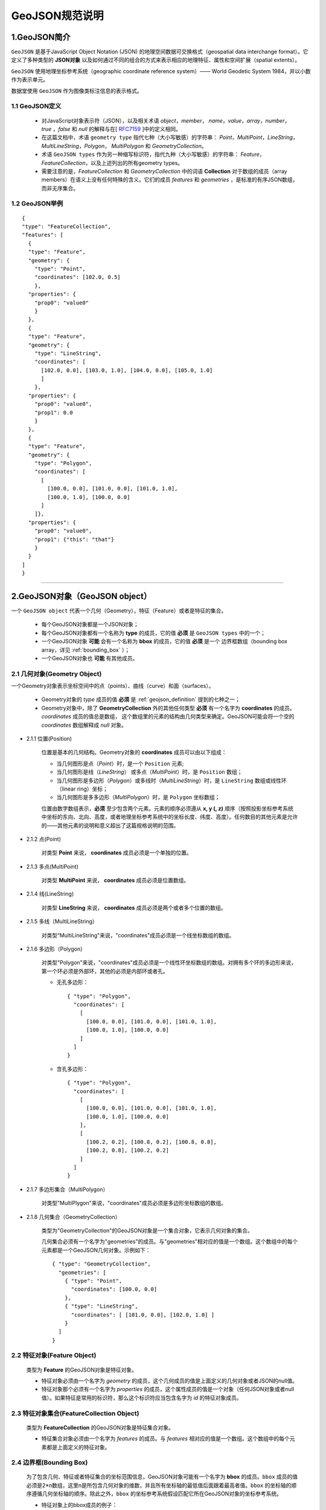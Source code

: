 .. spec_geojson:

================
GeoJSON规范说明
================

.. _intro:

1.GeoJSON简介
=============

``GeoJSON`` 是基于JavaScript Object Notation (JSON) 的地理空间数据可交换格式（geospatial data interchange format）。它定义了多种类型的 **JSON对象** 以及如何通过不同的组合的方式来表示相应的地理特征、属性和空间扩展（spatial extents）。

``GeoJSON`` 使用地理坐标参考系统（geographic coordinate reference system）—— World Geodetic System 1984，并以小数作为表示单元。

数据堂使用 ``GeoJSON`` 作为图像类标注信息的表示格式。


.. _geojson_definition:

1.1 GeoJSON定义
------------------

  - 对JavaScript对象表示符（JSON），以及相关术语 `object`，`member`，
    `name`，`value`，`array`，`number`，`true` ，`false` 和 `null`
    的解释与在[ RFC7159_ ]中的定义相同。

  - 在这篇文档中，术语 ``geometry type`` 指代七种（大小写敏感）的字符串：
    `Point`，`MultiPoint`，`LineString`，`MultiLineString`，`Polygon`，
    `MultiPolygon` 和 `GeometryCollection`。

  - 术语 ``GeoJSON types`` 作为另一种缩写标识符，指代九种（大小写敏感）的字符串：
    `Feature`，`FeatureCollection`，以及上述列出的所有geometry types。

  - 需要注意的是，`FeatureCollection` 和 `GeometryCollection` 中的词语 **Collection**
    对于数组的成员（array members）在语义上没有任何特殊的含义。它们的成员 `features`
    和 `geometries` ，是标准的有序JSON数组，而非无序集合。


1.2 GeoJSON举例
------------------

::

    {
    "type": "FeatureCollection",
    "features": [
      {
      "type": "Feature",
      "geometry": {
        "type": "Point",
        "coordinates": [102.0, 0.5]
        },
      "properties": {
        "prop0": "value0"
        }
      },
      {
      "type": "Feature",
      "geometry": {
        "type": "LineString",
        "coordinates": [
          [102.0, 0.0], [103.0, 1.0], [104.0, 0.0], [105.0, 1.0]
          ]
        },
      "properties": {
        "prop0": "value0",
        "prop1": 0.0
        }
      },
      {
      "type": "Feature",
      "geometry": {
        "type": "Polygon",
        "coordinates": [
          [
            [100.0, 0.0], [101.0, 0.0], [101.0, 1.0],
            [100.0, 1.0], [100.0, 0.0]
          ]
        ]},
      "properties": {
        "prop0": "value0",
        "prop1": {"this": "that"}
        }
      }
    ]
    }


-----------------------------------------

.. _geojson_object:

2.GeoJSON对象（GeoJSON object）
=================================

一个 ``GeoJSON object`` 代表一个几何（Geometry），特征（Feature）或者是特征的集合。

  - 每个GeoJSON对象都是一个JSON对象；

  - 每个GeoJSON对象都有一个名称为 **type** 的成员，它的值 **必须** 是 ``GeoJSON types``
    中的一个；

  - 一个GeoJSON对象 **可能** 会有一个名称为 **bbox** 的成员，它的值 **必须** 是一个
    边界框数组（bounding box array，详见 :ref:`bounding_box` ）；

  - 一个GeoJSON对象也 **可能** 有其他成员。


.. _geometry_object:

2.1 几何对象(Geometry Object)
---------------------------------

一个Geometry对象表示坐标空间中的点（points）、曲线（curve）和面（surfaces）。

  - Geometry对象的 `type` 成员的值 **必须** 是 :ref:`geojson_definition` 提到的七种之一；

  - Geometry对象中，除了 **GeometryCollection** 外的其他任何类型 **必须**
    有一个名字为 **coordinates** 的成员。 `coordinates` 成员的值总是数组，
    这个数组里的元素的结构由几何类型来确定。GeoJSON可能会将一个空的 `coordinates`
    数组解释成 `null` 对象。

- 2.1.1 位置(Position)

    位置是基本的几何结构。Geometry对象的 **coordinates** 成员可以由以下组成：

    - 当几何图形是点（`Point`）时，是一个 ``Position`` 元素;

    - 当几何图形是线（`LineString`） 或多点（`MultiPoint`）时，是 ``Position`` 数组；

    - 当几何图形是多边形（`Polygon`）或多线时（`MultiLineString`）时，是 ``LineString`` 数组或线性环（linear ring）坐标；

    - 当几何图形是多多边形（`MultiPolygon`）时，是 ``Polygon`` 坐标数组；

    位置由数字数组表示，**必须** 至少包含两个元素。元素的顺序必须遵从 **x, y (, z)** 顺序（按照投影坐标参考系统中坐标的东向、北向、高度，或者地理坐标参考系统中的坐标长度、纬度、高度）。任何数目的其他元素是允许的——其他元素的说明和意义超出了这篇规格说明的范围。


- 2.1.2 点(Point)

    对类型 **Point** 来说， **coordinates** 成员必须是一个单独的位置。

- 2.1.3 多点(MultiPoint)

    对类型 **MultiPoint** 来说， **coordinates** 成员必须是位置数组。

- 2.1.4 线(LineString)

    对类型 **LineString** 来说， **coordinates** 成员必须是两个或者多个位置的数组。

- 2.1.5 多线（MultiLineString）

    对类型“MultiLineString"来说，"coordinates"成员必须是一个线坐标数组的数组。

- 2.1.6 多边形（Polygon）

    对类型"Polygon"来说，"coordinates"成员必须是一个线性环坐标数组的数组。对拥有多个环的多边形来说，第一个环必须是外部环，其他的必须是内部环或者孔。

    - 无孔多边形： ::

          { "type": "Polygon",
            "coordinates": [
              [
                [100.0, 0.0], [101.0, 0.0], [101.0, 1.0],
                [100.0, 1.0], [100.0, 0.0]
              ]
            ]
          }

    - 含孔多边形： ::

          { "type": "Polygon",
            "coordinates": [
              [
                [100.0, 0.0], [101.0, 0.0], [101.0, 1.0],
                [100.0, 1.0], [100.0, 0.0]
              ],
              [
                [100.2, 0.2], [100.8, 0.2], [100.8, 0.8],
                [100.2, 0.8], [100.2, 0.2]
              ]
            ]
          }


- 2.1.7 多边形集合（MultiPolygon）

    对类型"MultiPlygon"来说，"coordinates"成员必须是多边形坐标数组的数组。


- 2.1.8 几何集合（GeometryCollection）

    类型为"GeometryCollection"的GeoJSON对象是一个集合对象，它表示几何对象的集合。

    几何集合必须有一个名字为"geometries"的成员。与"geometries"相对应的值是一个数组。这个数组中的每个元素都是一个GeoJSON几何对象。示例如下： ::

        { "type": "GeometryCollection",
          "geometries": [
            { "type": "Point",
              "coordinates": [100.0, 0.0]
            },
            { "type": "LineString",
              "coordinates": [ [101.0, 0.0], [102.0, 1.0] ]
            }
          ]
        }

.. _feature_object:

2.2 特征对象(Feature Object)
-----------------------------

    类型为 **Feature** 的GeoJSON对象是特征对象。

    - 特征对象必须由一个名字为 `geometry` 的成员，这个几何成员的值是上面定义的几何对象或者JSON的null值。

    - 特征对象那个必须有一个名字为 `properties` 的成员，这个属性成员的值是一个对象（任何JSON对象或者null值）。如果特征是常用的标识符，那么这个标识符应当包含名字为 `id` 的特征对象成员。

.. _feature_collection_object:

2.3 特征对象集合(FeatureCollection Object)
-----------------------------------------------

    类型为 **FeatureCollection** 的GeoJSON对象是特征集合对象。

    - 特征集合对象必须由一个名字为 `features` 的成员。与 `features` 相对应的值是一个数组。这个数组中的每个元素都是上面定义的特征对象。

.. _bounding_box:

2.4 边界框(Bounding Box)
-----------------------------

    为了包含几何、特征或者特征集合的坐标范围信息，GeoJSON对象可能有一个名字为 **bbox** 的成员。``bbox`` 成员的值必须是2*n数组，这里n是所包含几何对象的维数，并且所有坐标轴的最低值后面跟着最高者值。``bbox`` 的坐标轴的顺序遵循几何坐标轴的顺序。除此之外，``bbox`` 的坐标参考系统假设匹配它所在GeoJSON对象的坐标参考系统。

    - 特征对象上的bbox成员的例子： ::

        { "type": "Feature",
          "bbox": [-180.0, -90.0, 180.0, 90.0],
          "geometry": {
              "type": "Polygon",
              "coordinates": [[
                    [-180.0, 10.0], [20.0, 90.0],
                    [180.0, -5.0], [-30.0, -90.0]
                ]]
            }
          ...
        }

    - 特征集合对象bbox成员的例子： ::

        { "type": "FeatureCollection",
          "bbox": [100.0, 0.0, 105.0, 1.0],
          "features": [
                ...
            ]
        }

-----------------------------------------

.. _geojson_cheat_sheet:

3.GeoJSON Cheat Sheet
======================

.. note:: 为方便读者理解和查询，我们整合了Wiki上 ``GeoJSON`` 的介绍，以下表格来自 `GeoJSON Wiki`_ 。

3.1 Geometry 基本类型 （Geometry primitives）
---------------------------------------------

.. list-table::
  :widths: 5 10 30
  :header-rows: 1

  * - Tpye
    - Picture
    - Examples
  * - Point
    - .. figure:: /_static/spec/geojson/51px-SFA_Point.svg.png
         :width: 50
    - ::

	{
	  "type": "Point",
	  "coordinates": [30, 10]
	}
  * - LineString
    - .. figure:: /_static/spec/geojson/51px-SFA_LineString.svg.png
         :width: 50
    - ::

	{
	  "type": "LineString",
	  "coordinates": [
		  [30, 10], [10, 30], [40, 40]
		]
	}
  * - Polygon
    - .. figure:: /_static/spec/geojson/SFA_Polygon.svg.png
         :width: 50
    - ::

	{
	  "type": "Polygon",
	  "coordinates": [
		  [[30, 10],[40, 40],
		  [20, 40],[10, 20],[30, 10]]
		]
	}
  * - Polygon (hole)
    - .. figure:: /_static/spec/geojson/SFA_Polygon_with_hole.svg.png
         :width: 50
    - ::

	{
	  "type": "Polygon",
	  "coordinates": [
		  [
		   [35, 10],[45, 45],[15, 40],
		   [10, 20],[35, 10]
		  ],
		  [
		   [20, 30], [35, 35],
		   [30, 20], [20, 30]
		  ]
		]
	}

.. _multipart_geometries:

3.2 Geometry 组合（Multipart geometries）
--------------------------------------------

.. list-table::
  :widths: 5 15 30
  :header-rows: 1

  * - Tpye
    - Picture
    - Examples
  * - Multi-Point
    - .. figure:: /_static/spec/geojson/51px-SFA_MultiPoint.svg.png
         :width: 50
    - ::

	{
	  "type": "MultiPoint",
	  "coordinates": [
		  [10, 40], [40, 30],
		  [20, 20], [30, 10]
		]
	}
  * - Multi-LineString
    - .. figure:: /_static/spec/geojson/51px-SFA_MultiLineString.svg.png
         :width: 50
    - ::

	{
	  "type": "MultiLineString",
	  "coordinates": [
		 [[10, 10],[20, 20],[10, 40]],
		 [[40, 40], [30, 30],
		 [40, 20], [30, 10]]
		]
	}
  * - Multi-Polygon
    - .. figure:: /_static/spec/geojson/SFA_MultiPolygon.svg.png
         :width: 50
    - ::

	{
	  "type": "MultiPolygon",
	  "coordinates": [
		  [
		   [[30, 20], [45, 40],
		   [10, 40], [30, 20]]
		  ],
		  [
		   [[15, 5],[40, 10],[10, 20],
		   [5, 10], [15, 5]]
		  ]
		]
	}
  * - Multi-Polygon (hole)
    - .. figure:: /_static/spec/geojson/SFA_MultiPolygon_with_hole.svg.png
         :width: 50
    - ::

	{
	  "type": "MultiPolygon",
	  "coordinates": [
		  [
		   [[30, 20], [45, 40],
		   [10, 40], [30, 20]]
		  ],
		  [
		   [[15, 5],[40, 10],[10, 20],
		   [5, 10], [15, 5]]
		  ]
		]
	}


.. _RFC4627: http://www.ietf.org/rfc/rfc4627.txt
.. _RFC7159: https://tools.ietf.org/html/rfc7159
.. _GeoJSON RFC7946: https://tools.ietf.org/html/rfc7946
.. _GeoJSON Wiki: https://en.wikipedia.org/wiki/GeoJSON

